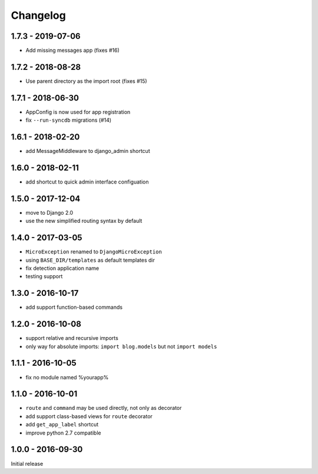 =========
Changelog
=========

1.7.3 - 2019-07-06
==================

- Add missing messages app (fixes #16)

1.7.2 - 2018-08-28
==================

- Use parent directory as the import root (fixes #15)

1.7.1 - 2018-06-30
==================

- AppConfig is now used for app registration
- fix ``--run-syncdb`` migrations (#14)

1.6.1 - 2018-02-20
==================

- add MessageMiddleware to django_admin shortcut

1.6.0 - 2018-02-11
==================

- add shortcut to quick admin interface configuation

1.5.0 - 2017-12-04
==================

- move to Django 2.0
- use the new simplified routing syntax by default

1.4.0 - 2017-03-05
==================

- ``MicroException`` renamed to ``DjangoMicroException``
- using ``BASE_DIR/templates`` as default templates dir
- fix detection application name
- testing support

1.3.0 - 2016-10-17
==================

- add support function-based commands

1.2.0 - 2016-10-08
==================

- support relative and recursive imports
- only way for absolute imports: ``import blog.models`` but not ``import models``

1.1.1 - 2016-10-05
==================

- fix no module named %yourapp%

1.1.0 - 2016-10-01
==================

- ``route`` and ``command`` may be used directly, not only as decorator
- add support class-based views for ``route`` decorator
- add ``get_app_label`` shortcut
- improve python 2.7 compatible

1.0.0 - 2016-09-30
==================

Initial release
